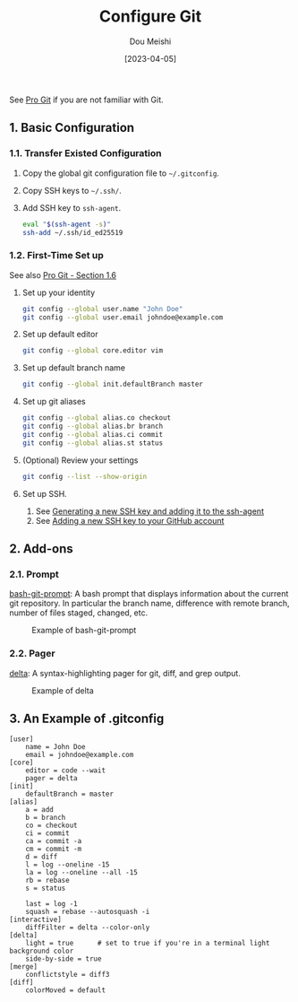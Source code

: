 #+TITLE: Configure Git
#+AUTHOR: Dou Meishi
#+DATE: [2023-04-05]
#+FILETAGS: tool

See [[https://git-scm.com/book/en/v2][Pro Git]] if you are not familiar
with Git.

** 1. Basic Configuration

*** 1.1. Transfer Existed Configuration

1. Copy the global git configuration file to =~/.gitconfig=.

2. Copy SSH keys to =~/.ssh/=.

3. Add SSH key to =ssh-agent=.

   #+BEGIN_SRC sh
eval "$(ssh-agent -s)"
ssh-add ~/.ssh/id_ed25519
   #+END_SRC

*** 1.2. First-Time Set up

See also [[https://git-scm.com/book/en/v2/Getting-Started-First-Time-Git-Setup][Pro Git - Section 1.6]]

1. Set up your identity

   #+BEGIN_SRC sh
git config --global user.name "John Doe"
git config --global user.email johndoe@example.com
   #+END_SRC

2. Set up default editor

   #+BEGIN_SRC sh
git config --global core.editor vim
   #+END_SRC

3. Set up default branch name

   #+BEGIN_SRC sh
git config --global init.defaultBranch master
   #+END_SRC

4. Set up git aliases

   #+BEGIN_SRC sh
git config --global alias.co checkout
git config --global alias.br branch
git config --global alias.ci commit
git config --global alias.st status
   #+END_SRC

5. (Optional) Review your settings

   #+BEGIN_SRC sh
git config --list --show-origin
   #+END_SRC

6. Set up SSH.

   1. See  [[https://docs.github.com/en/authentication/connecting-to-github-with-ssh/generating-a-new-ssh-key-and-adding-it-to-the-ssh-agent][Generating  a new SSH key and adding it to the ssh-agent]]
   2. See  [[https://docs.github.com/en/authentication/connecting-to-github-with-ssh/adding-a-new-ssh-key-to-your-github-account][Adding  a new SSH key to your GitHub account]]

** 2. Add-ons

*** 2.1. Prompt

[[https://github.com/magicmonty/bash-git-prompt][bash-git-prompt]]: A bash prompt that displays information about the
current git repository.  In particular the branch name, difference
with remote branch, number of files staged, changed, etc.

#+CAPTION: Example of bash-git-prompt
[[./gitprompt.png]]

*** 2.2. Pager

[[https://github.com/dandavison/delta][delta]]: A syntax-highlighting pager for git, diff, and grep output.

#+CAPTION: Example of delta
[[./delta.png]]

** 3. An Example of .gitconfig

#+BEGIN_EXAMPLE
[user]
    name = John Doe
    email = johndoe@example.com
[core]
    editor = code --wait
    pager = delta
[init]
    defaultBranch = master
[alias]
    a = add
    b = branch
    co = checkout
    ci = commit
    ca = commit -a
    cm = commit -m
    d = diff
    l = log --oneline -15
    la = log --oneline --all -15
    rb = rebase
    s = status

    last = log -1
    squash = rebase --autosquash -i
[interactive]
    diffFilter = delta --color-only
[delta]
    light = true      # set to true if you're in a terminal light background color
    side-by-side = true
[merge]
    conflictstyle = diff3
[diff]
    colorMoved = default
#+END_EXAMPLE

